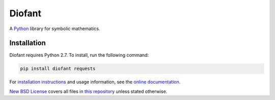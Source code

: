 Diofant
=======

A `Python`_ library for symbolic mathematics.

Installation
------------

Diofant requires Python 2.7. To install, run the following command:

.. code-block:: bash

    pip install diofant requests

For `installation instructions`_ and usage information,
see the `online documentation`_.

`New BSD License`_ covers all files in `this repository`_
unless stated otherwise.

.. _Python: https://www.python.org/
.. _online documentation: https://diofant.readthedocs.io/en/latest/
.. _installation instructions: https://diofant.readthedocs.io/en/latest/install.html#installation
.. _New BSD License: https://github.com/diofant/diofant/blob/master/LICENSE.rst
.. _this repository: https://github.com/diofant/diofant/
